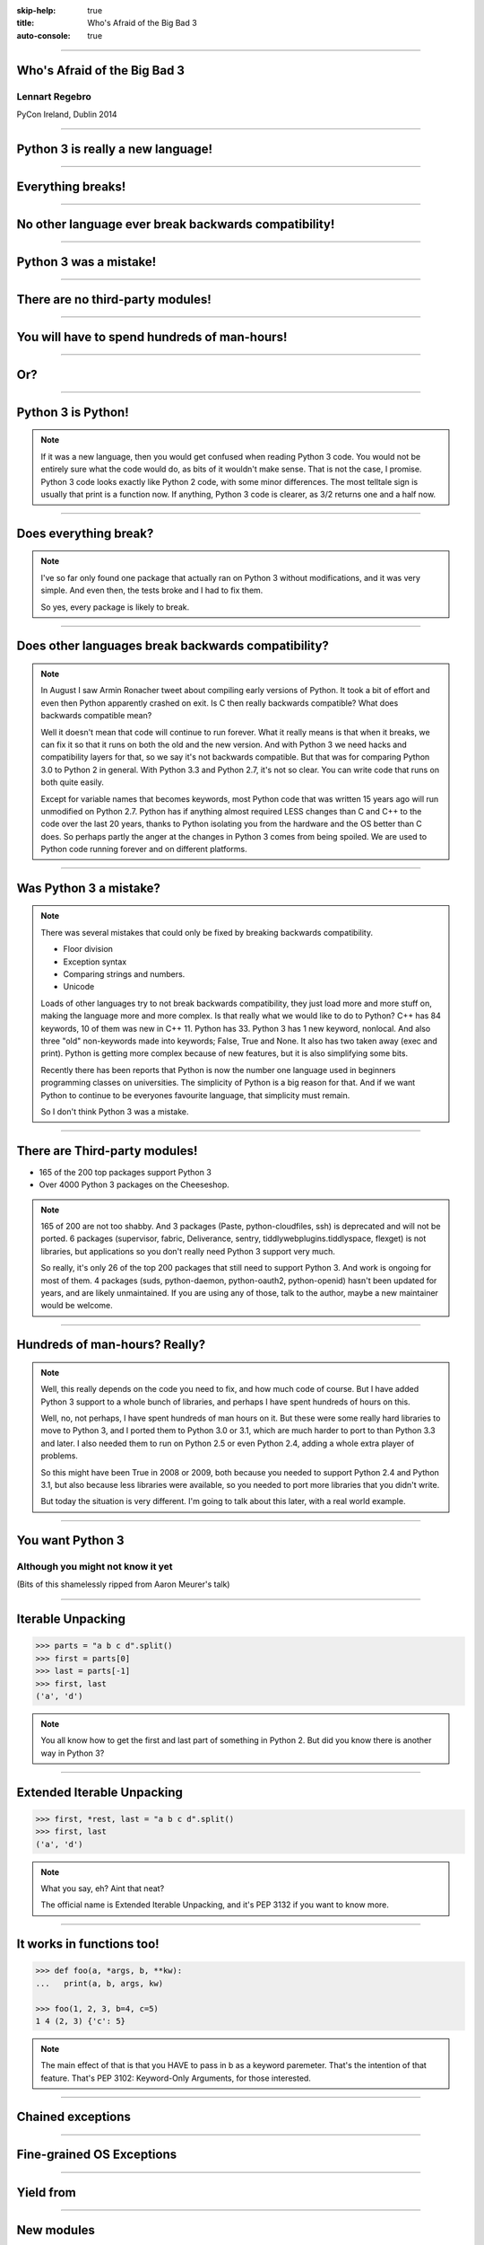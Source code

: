 :skip-help: true
:title: Who's Afraid of the Big Bad 3
:auto-console: true

----

Who's Afraid of the Big Bad 3
=============================

Lennart Regebro
---------------

PyCon Ireland, Dublin 2014

----

Python 3 is really a new language!
==================================

----

Everything breaks!
==================

----

No other language ever break backwards compatibility!
=====================================================

----

Python 3 was a mistake!
=======================

----

There are no third-party modules!
=================================

----

You will have to spend hundreds of man-hours!
=============================================

----

Or?
===

----

Python 3 is Python!
===================

.. note::

    If it was a new language, then you would get confused when reading Python 3 code.
    You would not be entirely sure what the code would do, as bits of it wouldn't make sense.
    That is not the case, I promise.
    Python 3 code looks exactly like Python 2 code, with some minor differences.
    The most telltale sign is usually that print is a function now.
    If anything, Python 3 code is clearer, as 3/2 returns one and a half now.

----

Does everything break?
======================

.. note::

    I've so far only found one package that actually ran on Python 3 without modifications, and it was very simple.
    And even then, the tests broke and I had to fix them.

    So yes, every package is likely to break.

----

Does other languages break backwards compatibility?
===================================================

.. note::

    In August I saw Armin Ronacher tweet about compiling early versions of Python.
    It took a bit of effort and even then Python apparently crashed on exit.
    Is C then really backwards compatible?
    What does backwards compatible mean?

    Well it doesn't mean that code will continue to run forever.
    What it really means is that when it breaks, we can fix it so that it runs on both the old and the new version.
    And with Python 3 we need hacks and compatibility layers for that, so we say it's not backwards compatible.
    But that was for comparing Python 3.0 to Python 2 in general.
    With Python 3.3 and Python 2.7, it's not so clear.
    You can write code that runs on both quite easily.

    Except for variable names that becomes keywords,
    most Python code that was written 15 years ago will run unmodified on Python 2.7.
    Python has if anything almost required LESS changes than C and C++ to the code over the last 20 years,
    thanks to Python isolating you from the hardware and the OS better than C does.
    So perhaps partly the anger at the changes in Python 3 comes from being spoiled.
    We are used to Python code running forever and on different platforms.

----

Was Python 3 a mistake?
=======================

.. note::

    There was several mistakes that could only be fixed by breaking backwards compatibility.

    * Floor division

    * Exception syntax

    * Comparing strings and numbers.

    * Unicode

    Loads of other languages try to not break backwards compatibility, they just load more and more stuff on,
    making the language more and more complex.
    Is that really what we would like to do to Python?
    C++ has 84 keywords, 10 of them was new in C++ 11.
    Python has 33.
    Python 3 has 1 new keyword, nonlocal.
    And also three "old" non-keywords made into keywords; False, True and None.
    It also has two taken away (exec and print).
    Python is getting more complex because of new features, but it is also simplifying some bits.

    Recently there has been reports that Python is now the number one language used in beginners programming classes on universities.
    The simplicity of Python is a big reason for that.
    And if we want Python to continue to be everyones favourite language, that simplicity must remain.

    So I don't think Python 3 was a mistake.

----

There are Third-party modules!
==============================

* 165 of the 200 top packages support Python 3

* Over 4000 Python 3 packages on the Cheeseshop.

.. image:: images/py3pkgs.png

.. note::

    165 of 200 are not too shabby.
    And 3 packages (Paste, python-cloudfiles, ssh) is deprecated and will not be ported.
    6 packages (supervisor, fabric, Deliverance, sentry, tiddlywebplugins.tiddlyspace, flexget) is not libraries,
    but applications so you don't really need Python 3 support very much.

    So really, it's only 26 of the top 200 packages that still need to support Python 3.
    And work is ongoing for most of them.
    4 packages (suds, python-daemon, python-oauth2, python-openid) hasn't been updated for years,
    and are likely unmaintained.
    If you are using any of those, talk to the author, maybe a new maintainer would be welcome.


----

Hundreds of man-hours? Really?
==============================

.. note::

    Well, this really depends on the code you need to fix, and how much code of course.
    But I have added Python 3 support to a whole bunch of libraries, and perhaps I have spent hundreds of hours on this.

    Well, no, not perhaps, I have spent hundreds of man hours on it.
    But these were some really hard libraries to move to Python 3, and I ported them to Python 3.0 or 3.1,
    which are much harder to port to than Python 3.3 and later.
    I also needed them to run on Python 2.5 or even Python 2.4, adding a whole extra player of problems.

    So this might have been True in 2008 or 2009, both because you needed to support Python 2.4 and Python 3.1,
    but also because less libraries were available,
    so you needed to port more libraries that you didn't write.

    But today the situation is very different.
    I'm going to talk about this later, with a real world example.

----

You want Python 3
=================

Although you might not know it yet
----------------------------------

(Bits of this shamelessly ripped from Aaron Meurer's talk)

----

Iterable Unpacking
==================

.. code::

    >>> parts = "a b c d".split()
    >>> first = parts[0]
    >>> last = parts[-1]
    >>> first, last
    ('a', 'd')

.. note::

    You all know how to get the first and last part of something in Python 2.
    But did you know there is another way in Python 3?

----

Extended Iterable Unpacking
===========================

.. code::

    >>> first, *rest, last = "a b c d".split()
    >>> first, last
    ('a', 'd')

.. note::

    What you say, eh? Aint that neat?

    The official name is Extended Iterable Unpacking, and it's PEP 3132 if you want to know more.

----

It works in functions too!
==========================

.. code::

    >>> def foo(a, *args, b, **kw):
    ...   print(a, b, args, kw)

    >>> foo(1, 2, 3, b=4, c=5)
    1 4 (2, 3) {'c': 5}

.. note::

    The main effect of that is that you HAVE to pass in b as a keyword paremeter.
    That's the intention of that feature. That's PEP 3102: Keyword-Only Arguments, for those interested.

----

Chained exceptions
==================

----

Fine-grained OS Exceptions
==========================

----

Yield from
==========

----

New modules
===========

* faulthandler
* functools.lru_cache
* ipaddress
* enum
* Asyncio

----

Most changes are not so bad
===========================


----

.. code:: python

    except Exception, e:

Turned into

.. code:: python

    except Exception as e:

.. note::

    The first syntax is not allowed in Python 3.
    But, the second syntax is allowed in Python 2.6 and 2.7.
    That means that you can perfectly well write code that runs on both Python 2 and Python 3 using the new syntax,
    as long as you don't need to support versions before Python 2.6.

----

Other changes has explicit forward compatibility, like the new division and the print function:

.. code:: python

    from __future__ import division
    from __future__ import print__function

    print("Three halves is written", 3/2, "with decimals.")


Some backwards compatibility has also been added back in Python 3.
The most important of those is that in Python 3.3 the u'' prefix for Unicode was added back.
In addition there are now libraries out there that will help you, like six and futurize.

This means that as long as you don't need to support Python 2.5 or Python 3.2,
writing code that runs on both Python 2 and Python 3 is not that hard.


But when it's bad, it's really bad
==================================

And you may then wonder what it is that prompts some influential heavyweights to complain so much about Python 3.
And the biggest issue is bytes/strings/unicode.

Unless you use doctests, then doctests is the biggest issue.
If you are using doctests, don't use doctests.

But avoiding string, bytes and Unicode is less easy.
And the biggest issue is that the API for bytes and strings are slightly different.
For example, if you iterate over a string, the values you get are one-character strings.
However, if you iterate over a bytes string, you get integers!
There are other differences as well,
and this makes it hard to support both bytes and strings with the same API,
which is something you often want to do.
You get similar problems with supporting both strings and Unicode under Python 2.
For example, the new io.StringIO class will only work with Unicode.

This means that you need to always cleanly separate when you work with binary data,
and when you work with textual data.
In Python 2 you often did not need to make such a separation.
That led to a lot of confusion with regards to Unicode, and a lot of problems,
but if your code is working, this new setup means more work for you.

Other cases when it's not fun is when your API don't work under Python 3, or won't make sense.
The icalendar module had an API where you used str(icalendar) to generate the UTF-8 encoded icalendar output.
Obviously that doesn't work in Python 3, as str(icalendar) would generate Unicode, not an 8-bit string.
The API needed to be changed.
lxml has a .tostring() method, which will give you bytes under Python 3, unless you explicitly pass in the encoding 'unicode'.
This can be confusing...


Practical Experiences
=====================

When preparing for this talk I decided to look at the current state of Python 3 support.
I wanted to know how difficult it would typically be to help port the libraries you depend on.
To do that I needed to port some package that I didn't already know intimately, and decided on Diazo.

I picked Diazo because I looked at the Python Wall of Superpowers. https://python3wos.appspot.com/
Most of the modules support Python 3 already.
And those who do not often already have Python 3 support efforts.

But far down I found "Deliverence".
Deliverence doens't have Python 3 support and there are two reasons for that.
One is that it's a standalone program, and not a library, so it not supporting Python 3 is not a big problem.
The other is that although less popular, Diazo is generally a better alternative, which is why I decided to port Diazo.

Let me first explain what Deliverence and Diazo does.
Deliverence and Diazo takes two HTML pages and maps bits of one page into another page according to a rule-set.
It means you can have a designer create the design as static HTML and then you can map your dynamic site into that design without even modifying your site.
So you can style your PHP site or your Plone site without actually knowing either PHP or Plone.
Brilliant! We've used it on pretty much any site I've been involved with the last 4 years.

Diazo takes the same concepts and the same rule syntax as Deliverence, but it actually compiles the rules into XSLT.
You can then let nginx or apache do this mapping.
Or you can use the included WSGI server, or you can use it as a library inside your web framework.

Tool 1: caniusepython3
======================

This is both a command line tool and a website. https://caniusepython3.com/
It's not perfect, but it's helpful as a way to evaluate the application.
It told me it needed repoze.xmliter, but I think they have changed how it works slightly.
Now it only reports the packages that do not support Python 3, but where all dependencies support Python 3.
So in other words, caniusepython3 will now essentially recommend which package I should add Python 3 support to first.

In any case I started porting repoze.xmliter, and it will during testing use another module, collective.checkdocs that didn't support Python 3.

Adding Python 3 support to collective.checkdocs
===============================================

The collective.checkdocs source is on the Plone Collective svn server,
which is in read only mode, so I need to first migrate it to the collective repo on github.
I started that process (svn2git takes hours to run on that repository, it's huge)
and I mailed the original author to make sure that he is OK with it.

Once I got the OK from the original author I then added some simple tests to the module as it had no tests.

Tool 2: Virtualenv
==================

Tox can help you run tests on a module for several Python versions.
It's a big buyers beware here, though.
Tox used to be good, but now it is starting to be quite brittle, and doesn't work with all Python versions etc.
In my experience the last months, it's now more trouble that it's worth.
I have unfortunately not had any time to actually dig into the problems, with Tox.
Hopefully this will get better in the future.

But I have instead of using Tox simply set up virtualenvs for each version I want to test:

    /opt/python26/bin/virtualenv .py26
    ./.py26/bin/python setup.py develop

And then I simply run the tests with

    ./.py26/bin/python setup.py test

etc. It's a little bit more work to get started, but unlike using Tox is actually worked.

Tool 3: 2to3
============

I then ran 2to3 on the code to update things to Python 3.
It doesn't work perfectly, I need to clean up the imports manually.
I also need to add a from __future__ import print_function to get it to run under Python 2.

I add Python 3.2, 3.3 and 3.4 to the list of supported versions in setup.py.
I clean up things a bit, add a MANIFEST.in etc, makes sure Pyroma thinks the code is creamy, and release the module to PyPI.

Total time spent, including setting up Tox and then not using it anyway: Around 4 hours. The new version is released already.


Adding Python 3 support to repoze.xmliter
=========================================

repoze.xmliter is a wrapper to lxml that you can iterate over.
It will then give you chunks of byte strings of XML.
Not the most exiting module on PyPI, but interesting for this project, because it needs to handle both binary data and text!
This as we know, make it a Tricky Module to support Python 3.

Tool 4: Futurize
================

Futurize is an extension to Python 3 that supposedly keep Python 2 compatibility when doing the fixes.

So I tried to use futurize here, but that doesn't work.
After running futurize the code stopped working in Python 2, and still did not work in Python 3.
I fought with this a bit, and ended up starting over.

What I end up doing is running the tests under Python 3, and fixing error by error,
while after each fix running it under Python 2 to make sure it didn't break.

And here we come to one of the biggest complaints about Python 3 that is actually true.
This type of code often ends up ugly.
There are a lot of checks for if the input is byte strings or Unicode strings, and as we all know, type checking is unpythonic.

In this case I could cheat, because the relevant methods take an encoding parameter,
so now you can either pass in what encoding the byte string is using,
or you pass in the unicode object instead of a name of an encoding.
So I don't actually do type checking, it's inferred otherwise in this case.
But often you need to check the type.

I also needed to add tests to make sure Unicode was supported.
It was, but there were no tests for it.

In total the work to port, including false starts, cleanups and added tests was no more than 6 hours.


Adding Python 3 support to Diazo
================================

Now time had come to Diazo itself.
With Diazo I again first quickly tried to run the code through futurize to see if it would still work with Python 2 afterwards.
Again it would not, so I did the same thing I did with repoze.xmliter, and would run the tests under Python 3,
fix a test failure, make sure it still ran under Python 2, and then repeat.

In the case of Diazo I was affected a lot by the import reorganization, so what I did here was that I included future as a dependency,
and I when I found a problem that could be solved by a fixer, I ran that specific fixer on the code with

futurize -w -f <thespecificfixer> .

The main thing I needed to do manually after this was change all the tests to use byte strings instead of native strings,
and switch from cStringIO to io.BytesIO.

Total time: 3 hours

Updating the documentation
==========================

The Diazo buildout includes a default test setup with Paste so you can develop your theme rules without nginx or Apache.
But Paste is not and will not be ported to Python 3.
The test setup also uses a lot of Paste apps, like urlmap and proxy, so I can't just switch it out for any old  WSGI server.
I needed one that used PasteDeploy.
A Python 3 compatible server designed to replace Paste's server exists in gearbox, but what about the apps?

Tool 5: Twitter!
================

I was discussing the issue on Twitter as I was preparing to port Paste's static and proxy apps.
The urlmap app was already ported as "rutter".
But then Ian Bicking pointed out that the apps I wanted to port already had been ported and was a part of WebOb!
However, it did not have any PasteDeploy entry points, so I needed to fix that.

webobentrypoints
================

So I started a package simply called "webobentrypoints".
As of today, it only contains PasteDeploy entry points for the static directory app and using the client app as a proxy,
because that's what was needed. I'll try to get time to add entry points for the other apps as well.

This took a long time because I neede to learn about the PasteDeploy entry points,
and I needed to re-learn WSGI which I hadn't looked at for years.
All in all this probably took 4-6 hours, of which maybe one was spent actually making the webobentrypoints package.

Less than 20 hours!
===================

That included porting collective.checkdocs, repoze.xmliter, Diazo and writing webobentrypoints.
Much of the time was not spent actually porting, but learning what the various modules actually did.


Conclusions
===========
